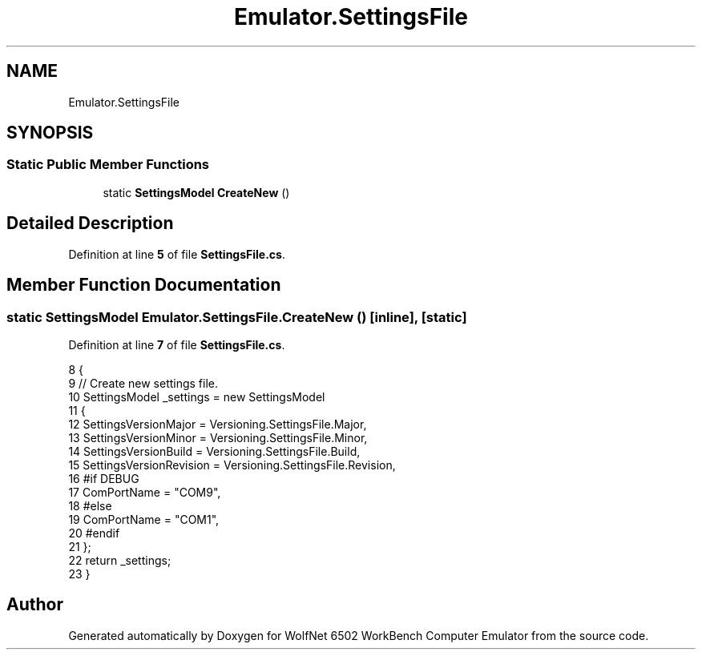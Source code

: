 .TH "Emulator.SettingsFile" 3 "Wed Sep 28 2022" "Version beta" "WolfNet 6502 WorkBench Computer Emulator" \" -*- nroff -*-
.ad l
.nh
.SH NAME
Emulator.SettingsFile
.SH SYNOPSIS
.br
.PP
.SS "Static Public Member Functions"

.in +1c
.ti -1c
.RI "static \fBSettingsModel\fP \fBCreateNew\fP ()"
.br
.in -1c
.SH "Detailed Description"
.PP 
Definition at line \fB5\fP of file \fBSettingsFile\&.cs\fP\&.
.SH "Member Function Documentation"
.PP 
.SS "static \fBSettingsModel\fP Emulator\&.SettingsFile\&.CreateNew ()\fC [inline]\fP, \fC [static]\fP"

.PP
Definition at line \fB7\fP of file \fBSettingsFile\&.cs\fP\&.
.PP
.nf
8         {
9             // Create new settings file\&.
10             SettingsModel _settings = new SettingsModel
11             {
12                 SettingsVersionMajor = Versioning\&.SettingsFile\&.Major,
13                 SettingsVersionMinor = Versioning\&.SettingsFile\&.Minor,
14                 SettingsVersionBuild = Versioning\&.SettingsFile\&.Build,
15                 SettingsVersionRevision = Versioning\&.SettingsFile\&.Revision,
16 #if DEBUG
17                 ComPortName = "COM9",
18 #else
19                 ComPortName = "COM1",
20 #endif
21             };
22             return _settings;
23         }
.fi


.SH "Author"
.PP 
Generated automatically by Doxygen for WolfNet 6502 WorkBench Computer Emulator from the source code\&.
